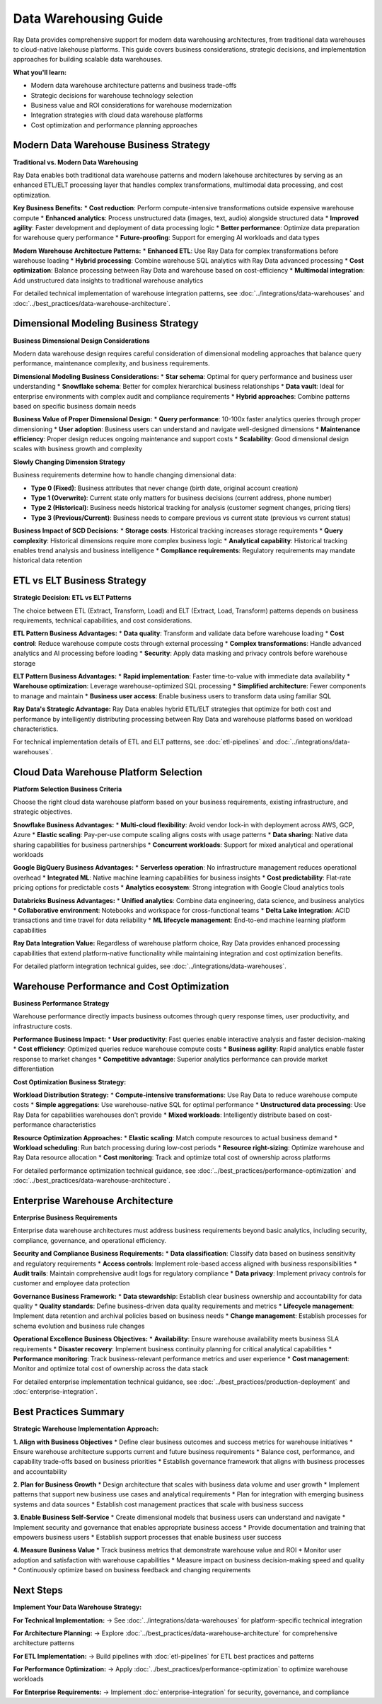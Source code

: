 .. _data-warehousing:

Data Warehousing Guide
======================

Ray Data provides comprehensive support for modern data warehousing architectures, from traditional data warehouses to cloud-native lakehouse platforms. This guide covers business considerations, strategic decisions, and implementation approaches for building scalable data warehouses.

**What you'll learn:**

* Modern data warehouse architecture patterns and business trade-offs
* Strategic decisions for warehouse technology selection
* Business value and ROI considerations for warehouse modernization
* Integration strategies with cloud data warehouse platforms
* Cost optimization and performance planning approaches

Modern Data Warehouse Business Strategy
----------------------------------------

**Traditional vs. Modern Data Warehousing**

Ray Data enables both traditional data warehouse patterns and modern lakehouse architectures by serving as an enhanced ETL/ELT processing layer that handles complex transformations, multimodal data processing, and cost optimization.

**Key Business Benefits:**
* **Cost reduction**: Perform compute-intensive transformations outside expensive warehouse compute
* **Enhanced analytics**: Process unstructured data (images, text, audio) alongside structured data
* **Improved agility**: Faster development and deployment of data processing logic
* **Better performance**: Optimize data preparation for warehouse query performance
* **Future-proofing**: Support for emerging AI workloads and data types

**Modern Warehouse Architecture Patterns:**
* **Enhanced ETL**: Use Ray Data for complex transformations before warehouse loading
* **Hybrid processing**: Combine warehouse SQL analytics with Ray Data advanced processing
* **Cost optimization**: Balance processing between Ray Data and warehouse based on cost-efficiency
* **Multimodal integration**: Add unstructured data insights to traditional warehouse analytics

For detailed technical implementation of warehouse integration patterns, see :doc:`../integrations/data-warehouses` and :doc:`../best_practices/data-warehouse-architecture`.

Dimensional Modeling Business Strategy
--------------------------------------

**Business Dimensional Design Considerations**

Modern data warehouse design requires careful consideration of dimensional modeling approaches that balance query performance, maintenance complexity, and business requirements.

**Dimensional Modeling Business Considerations:**
* **Star schema**: Optimal for query performance and business user understanding
* **Snowflake schema**: Better for complex hierarchical business relationships
* **Data vault**: Ideal for enterprise environments with complex audit and compliance requirements
* **Hybrid approaches**: Combine patterns based on specific business domain needs

**Business Value of Proper Dimensional Design:**
* **Query performance**: 10-100x faster analytics queries through proper dimensioning
* **User adoption**: Business users can understand and navigate well-designed dimensions
* **Maintenance efficiency**: Proper design reduces ongoing maintenance and support costs
* **Scalability**: Good dimensional design scales with business growth and complexity

**Slowly Changing Dimension Strategy**

Business requirements determine how to handle changing dimensional data:

* **Type 0 (Fixed)**: Business attributes that never change (birth date, original account creation)
* **Type 1 (Overwrite)**: Current state only matters for business decisions (current address, phone number)
* **Type 2 (Historical)**: Business needs historical tracking for analysis (customer segment changes, pricing tiers)
* **Type 3 (Previous/Current)**: Business needs to compare previous vs current state (previous vs current status)

**Business Impact of SCD Decisions:**
* **Storage costs**: Historical tracking increases storage requirements
* **Query complexity**: Historical dimensions require more complex business logic
* **Analytical capability**: Historical tracking enables trend analysis and business intelligence
* **Compliance requirements**: Regulatory requirements may mandate historical data retention

ETL vs ELT Business Strategy
----------------------------

**Strategic Decision: ETL vs ELT Patterns**

The choice between ETL (Extract, Transform, Load) and ELT (Extract, Load, Transform) patterns depends on business requirements, technical capabilities, and cost considerations.

**ETL Pattern Business Advantages:**
* **Data quality**: Transform and validate data before warehouse loading
* **Cost control**: Reduce warehouse compute costs through external processing
* **Complex transformations**: Handle advanced analytics and AI processing before loading
* **Security**: Apply data masking and privacy controls before warehouse storage

**ELT Pattern Business Advantages:**
* **Rapid implementation**: Faster time-to-value with immediate data availability
* **Warehouse optimization**: Leverage warehouse-optimized SQL processing
* **Simplified architecture**: Fewer components to manage and maintain
* **Business user access**: Enable business users to transform data using familiar SQL

**Ray Data's Strategic Advantage:**
Ray Data enables hybrid ETL/ELT strategies that optimize for both cost and performance by intelligently distributing processing between Ray Data and warehouse platforms based on workload characteristics.

For technical implementation details of ETL and ELT patterns, see :doc:`etl-pipelines` and :doc:`../integrations/data-warehouses`.

Cloud Data Warehouse Platform Selection
----------------------------------------

**Platform Selection Business Criteria**

Choose the right cloud data warehouse platform based on your business requirements, existing infrastructure, and strategic objectives.

**Snowflake Business Advantages:**
* **Multi-cloud flexibility**: Avoid vendor lock-in with deployment across AWS, GCP, Azure
* **Elastic scaling**: Pay-per-use compute scaling aligns costs with usage patterns
* **Data sharing**: Native data sharing capabilities for business partnerships
* **Concurrent workloads**: Support for mixed analytical and operational workloads

**Google BigQuery Business Advantages:**
* **Serverless operation**: No infrastructure management reduces operational overhead
* **Integrated ML**: Native machine learning capabilities for business insights
* **Cost predictability**: Flat-rate pricing options for predictable costs
* **Analytics ecosystem**: Strong integration with Google Cloud analytics tools

**Databricks Business Advantages:**
* **Unified analytics**: Combine data engineering, data science, and business analytics
* **Collaborative environment**: Notebooks and workspace for cross-functional teams
* **Delta Lake integration**: ACID transactions and time travel for data reliability
* **ML lifecycle management**: End-to-end machine learning platform capabilities

**Ray Data Integration Value:**
Regardless of warehouse platform choice, Ray Data provides enhanced processing capabilities that extend platform-native functionality while maintaining integration and cost optimization benefits.

For detailed platform integration technical guides, see :doc:`../integrations/data-warehouses`.

Warehouse Performance and Cost Optimization
--------------------------------------------

**Business Performance Strategy**

Warehouse performance directly impacts business outcomes through query response times, user productivity, and infrastructure costs.

**Performance Business Impact:**
* **User productivity**: Fast queries enable interactive analysis and faster decision-making
* **Cost efficiency**: Optimized queries reduce warehouse compute costs
* **Business agility**: Rapid analytics enable faster response to market changes
* **Competitive advantage**: Superior analytics performance can provide market differentiation

**Cost Optimization Business Strategy:**

**Workload Distribution Strategy:**
* **Compute-intensive transformations**: Use Ray Data to reduce warehouse compute costs
* **Simple aggregations**: Use warehouse-native SQL for optimal performance
* **Unstructured data processing**: Use Ray Data for capabilities warehouses don't provide
* **Mixed workloads**: Intelligently distribute based on cost-performance characteristics

**Resource Optimization Approaches:**
* **Elastic scaling**: Match compute resources to actual business demand
* **Workload scheduling**: Run batch processing during low-cost periods
* **Resource right-sizing**: Optimize warehouse and Ray Data resource allocation
* **Cost monitoring**: Track and optimize total cost of ownership across platforms

For detailed performance optimization technical guidance, see :doc:`../best_practices/performance-optimization` and :doc:`../best_practices/data-warehouse-architecture`.

Enterprise Warehouse Architecture
----------------------------------

**Enterprise Business Requirements**

Enterprise data warehouse architectures must address business requirements beyond basic analytics, including security, compliance, governance, and operational efficiency.

**Security and Compliance Business Requirements:**
* **Data classification**: Classify data based on business sensitivity and regulatory requirements
* **Access controls**: Implement role-based access aligned with business responsibilities
* **Audit trails**: Maintain comprehensive audit logs for regulatory compliance
* **Data privacy**: Implement privacy controls for customer and employee data protection

**Governance Business Framework:**
* **Data stewardship**: Establish clear business ownership and accountability for data quality
* **Quality standards**: Define business-driven data quality requirements and metrics
* **Lifecycle management**: Implement data retention and archival policies based on business needs
* **Change management**: Establish processes for schema evolution and business rule changes

**Operational Excellence Business Objectives:**
* **Availability**: Ensure warehouse availability meets business SLA requirements
* **Disaster recovery**: Implement business continuity planning for critical analytical capabilities
* **Performance monitoring**: Track business-relevant performance metrics and user experience
* **Cost management**: Monitor and optimize total cost of ownership across the data stack

For detailed enterprise implementation technical guidance, see :doc:`../best_practices/production-deployment` and :doc:`enterprise-integration`.

Best Practices Summary
---------------------

**Strategic Warehouse Implementation Approach:**

**1. Align with Business Objectives**
* Define clear business outcomes and success metrics for warehouse initiatives
* Ensure warehouse architecture supports current and future business requirements
* Balance cost, performance, and capability trade-offs based on business priorities
* Establish governance framework that aligns with business processes and accountability

**2. Plan for Business Growth**
* Design architecture that scales with business data volume and user growth
* Implement patterns that support new business use cases and analytical requirements
* Plan for integration with emerging business systems and data sources
* Establish cost management practices that scale with business success

**3. Enable Business Self-Service**
* Create dimensional models that business users can understand and navigate
* Implement security and governance that enables appropriate business access
* Provide documentation and training that empowers business users
* Establish support processes that enable business user success

**4. Measure Business Value**
* Track business metrics that demonstrate warehouse value and ROI
* Monitor user adoption and satisfaction with warehouse capabilities
* Measure impact on business decision-making speed and quality
* Continuously optimize based on business feedback and changing requirements

Next Steps
----------

**Implement Your Data Warehouse Strategy:**

**For Technical Implementation:**
→ See :doc:`../integrations/data-warehouses` for platform-specific technical integration

**For Architecture Planning:**
→ Explore :doc:`../best_practices/data-warehouse-architecture` for comprehensive architecture patterns

**For ETL Implementation:**
→ Build pipelines with :doc:`etl-pipelines` for ETL best practices and patterns

**For Performance Optimization:**
→ Apply :doc:`../best_practices/performance-optimization` to optimize warehouse workloads

**For Enterprise Requirements:**
→ Implement :doc:`enterprise-integration` for security, governance, and compliance
